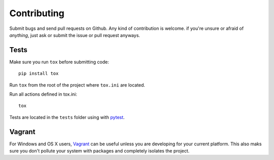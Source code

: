 Contributing
============

Submit bugs and send pull requests on Github. Any kind of contribution is welcome.
if you're unsure or afraid of *anything*, just ask or submit the issue or pull request anyways.

Tests
-----

Make sure you run ``tox`` before submitting code::

    pip install tox

Run ``tox`` from the root of the project where ``tox.ini`` are located.

Run all actions defined in tox.ini::

    tox

Tests are located in the ``tests`` folder using with pytest_.

Vagrant
-------

For Windows and OS X users, Vagrant_ can be useful unless you are developing for your current platform. This also maks sure you don't pollute your system with packages and completely isolates the project.

.. _Vagrant: https://www.vagrantup.com/
.. _pytest: http://pytest.org/

